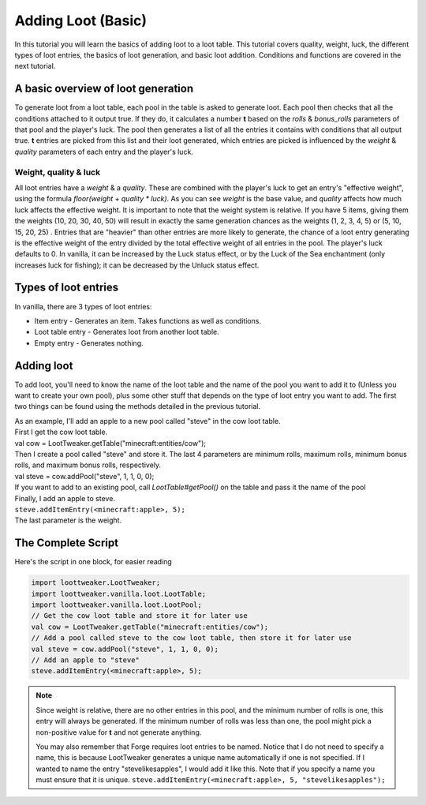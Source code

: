Adding Loot (Basic)
===================

In this tutorial you will learn the basics of adding loot to a loot table. This tutorial covers quality, weight, luck, the different types of loot entries, the basics of loot generation, and basic loot addition. Conditions and functions are covered in the next tutorial.

A basic overview of loot generation
-----------------------------------
To generate loot from a loot table, each pool in the table is asked to generate loot. 
Each pool then checks that all the conditions attached to it output true. If they do,
it calculates a number **t** based on the `rolls` & `bonus_rolls` parameters of that pool and the player's luck.
The pool then generates a list of all the entries it contains with conditions that all output true.
**t** entries are picked from this list and their loot generated, which entries are picked is
influenced by the `weight` & `quality` parameters of each entry and the player's luck.

Weight, quality & luck
++++++++++++++++++++++
All loot entries have a `weight` & a `quality`. These are combined with the player's luck to get an entry's "effective weight", using the formula `floor(weight + quality * luck)`. As you can see `weight` is the base value, and `quality` affects how much luck affects the effective weight. It is important to note that the weight system is relative. If you have 5 items, giving them the weights (10, 20, 30, 40, 50) will result in exactly the same generation chances as the weights (1, 2, 3, 4, 5) or (5, 10, 15, 20, 25) . Entries that are "heavier" than other entries are more likely to generate, the chance of a loot entry generating is the effective weight of the entry divided by the total effective weight of all entries in the pool.
The player's luck defaults to 0. In vanilla, it can be increased by the Luck status effect, or by the Luck of the Sea enchantment (only increases luck for fishing); it can be decreased by the Unluck status effect.

Types of loot entries
---------------------
In vanilla, there are 3 types of loot entries:

- Item entry - Generates an item. Takes functions as well as conditions.
- Loot table entry - Generates loot from another loot table.
- Empty entry - Generates nothing.

Adding loot
-----------
To add loot, you'll need to know the name of the loot table and the name of the pool you want to add it to (Unless you want to create your own pool), plus some other stuff that depends on the type of loot entry you want to add. The first two things can be found using the methods detailed in the previous tutorial.

| As an example, I'll add an apple to a new pool called "steve" in the cow loot table.
| First I get the cow loot table.
| val cow = LootTweaker.getTable("minecraft:entities/cow");
| Then I create a pool called "steve" and store it. The last 4 parameters are minimum rolls, maximum rolls, minimum bonus rolls, and maximum bonus rolls, respectively.
| val steve = cow.addPool("steve", 1, 1, 0, 0);
| If you want to add to an existing pool, call `LootTable#getPool()` on the table and pass it the name of the pool

| Finally, I add an apple to steve.
| ``steve.addItemEntry(<minecraft:apple>, 5);``
| The last parameter is the weight.

The Complete Script
-------------------
Here's the script in one block, for easier reading  

.. code-block:: none

    import loottweaker.LootTweaker;
    import loottweaker.vanilla.loot.LootTable;
    import loottweaker.vanilla.loot.LootPool;
    // Get the cow loot table and store it for later use
    val cow = LootTweaker.getTable("minecraft:entities/cow");
    // Add a pool called steve to the cow loot table, then store it for later use
    val steve = cow.addPool("steve", 1, 1, 0, 0);
    // Add an apple to "steve"
    steve.addItemEntry(<minecraft:apple>, 5);


.. note::

    Since weight is relative, there are no other entries in this pool, and the minimum number of rolls is one, this entry will always be generated.  If the minimum number of rolls was less than one, the pool might pick a non-positive value for **t** and not generate anything.
    
    You may also remember that Forge requires loot entries to be named. Notice that I do not need to specify a name, this is because LootTweaker generates a unique name automatically if one is not specified. If I wanted to name the entry "stevelikesapples", I would add it like this. Note that if you specify a name you must ensure that it is unique.
    ``steve.addItemEntry(<minecraft:apple>, 5, "stevelikesapples");``
